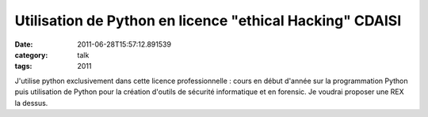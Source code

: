 Utilisation de Python en licence "ethical Hacking" CDAISI
#########################################################
:date: 2011-06-28T15:57:12.891539
:category: talk
:tags: 2011

J'utilise python exclusivement dans cette licence professionnelle : cours en début d'année sur la programmation Python puis utilisation de Python pour la création d'outils de sécurité informatique et en forensic.
Je voudrai proposer une REX la dessus.

